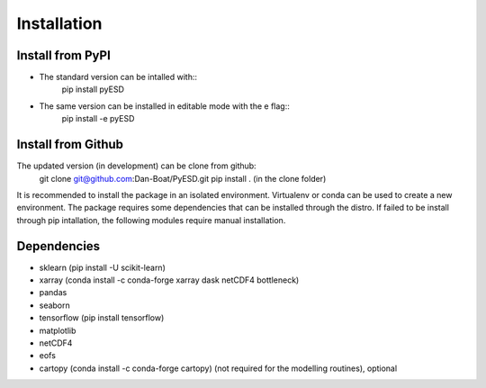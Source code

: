 Installation
============

Install from PyPI
-----------------
- The standard version can be intalled with::
    pip install pyESD

- The same version can be installed in editable mode with the e flag::
    pip install -e pyESD

Install from Github
-------------------
The updated version (in development) can be clone from github:
    git clone git@github.com:Dan-Boat/PyESD.git
    pip install . (in the clone folder)

It is recommended to install the package in an isolated environment.
Virtualenv or conda can be used to create a new environment. 
The package requires some dependencies that can be installed through the distro. If failed to be install
through pip intallation, the following modules require manual installation.


Dependencies
------------
- sklearn (pip install -U scikit-learn)
- xarray (conda install -c conda-forge xarray dask netCDF4 bottleneck)
- pandas
- seaborn 
- tensorflow (pip install tensorflow)
- matplotlib
- netCDF4
- eofs
- cartopy (conda install -c conda-forge cartopy) (not required for the modelling routines), optional

